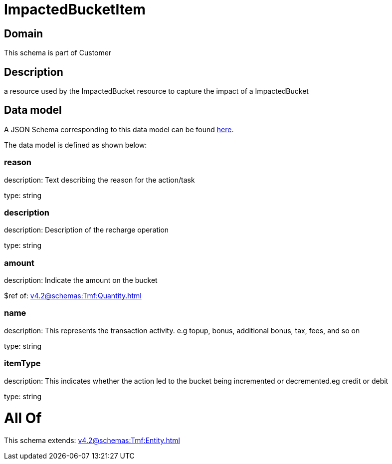 = ImpactedBucketItem

[#domain]
== Domain

This schema is part of Customer

[#description]
== Description

a resource used by the ImpactedBucket resource to capture the impact of a ImpactedBucket


[#data_model]
== Data model

A JSON Schema corresponding to this data model can be found https://tmforum.org[here].

The data model is defined as shown below:


=== reason
description: Text describing the reason for the action/task

type: string


=== description
description: Description of the recharge operation

type: string


=== amount
description: Indicate the amount on the bucket

$ref of: xref:v4.2@schemas:Tmf:Quantity.adoc[]


=== name
description: This represents the transaction activity. e.g topup, bonus, additional bonus, tax, fees, and so on

type: string


=== itemType
description: This indicates whether the action led to the bucket being incremented or decremented.eg credit or debit

type: string


= All Of 
This schema extends: xref:v4.2@schemas:Tmf:Entity.adoc[]
